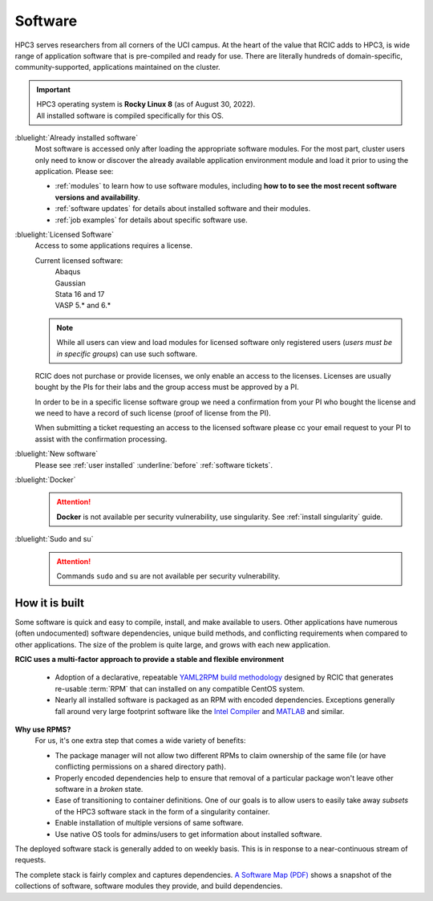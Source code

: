 .. _software use:

Software
========

HPC3 serves researchers from all corners of the UCI campus. At the heart of the value that RCIC adds 
to HPC3, is wide range of application software that is pre-compiled and ready for use. There are 
literally hundreds of domain-specific, community-supported, applications maintained on the cluster.

.. important:: | HPC3 operating system is **Rocky Linux 8** (as of August 30, 2022).
               | All installed software is compiled specifically for this OS.

:bluelight:`Already installed software`
  Most software is accessed only after loading the appropriate software modules.
  For the most part, cluster users only need to know or discover the
  already available application environment module and load
  it prior to using the application. Please see:

  * :ref:`modules` to learn how to use software modules, including 
    **how to to see the most recent software versions and availability**. 
  * :ref:`software updates` for details about installed software and their modules.
  * :ref:`job examples` for details about specific software use.

.. _licensed software:

:bluelight:`Licensed Software`
  Access to some applications requires a license.

  Current licensed software:
    | Abaqus
    | Gaussian
    | Stata 16 and 17
    | VASP 5.* and 6.*

  .. note:: While all users can view and load modules for licensed software only registered users
            (*users must be in specific groups*) can use such software.

  RCIC does not purchase or provide licenses, we only enable an access to the licenses.
  Licenses are usually bought by the PIs for their labs and the group access must be approved by a PI.

  In order to be in a specific license software  group we need a confirmation from your
  PI who bought the license and we need to have a record of such license
  (proof of license from the PI).

  When submitting a ticket requesting an access to the licensed software
  please cc your email request to your PI to assist with the confirmation processing.

:bluelight:`New software`
  Please see :ref:`user installed` :underline:`before` :ref:`software tickets`.
:bluelight:`Docker`
  .. attention:: **Docker** is not available per security vulnerability, use
                 singularity. See :ref:`install singularity` guide.
:bluelight:`Sudo and su`
  .. attention:: Commands ``sudo`` and ``su`` are not available per security vulnerability.

.. _software:

How it is built
---------------

Some software is quick and easy to compile, install, and make available to users. Other applications 
have numerous (often undocumented) software dependencies, unique build methods, and conflicting 
requirements when compared to other applications.
The size of the problem is quite large, and grows with each new application.

**RCIC uses a multi-factor approach to provide a stable and flexible environment**

  * Adoption of a declarative, repeatable
    `YAML2RPM build methodology <https://github.com/RCIC-UCI-Public/yaml2rpm>`_ designed by RCIC  that
    generates re-usable :term:`RPM` that can installed on any compatible CentOS system.
  * Nearly all installed software is packaged as an RPM with encoded dependencies.
    Exceptions generally fall around very large footprint software like the
    `Intel Compiler <https://software.intel.com/content/www/us/en/develop/tools/compilers.html>`_
    and `MATLAB <https://www.mathworks.com>`_ and similar.


**Why use RPMS?**
  For us, it's one extra step that comes a wide variety of benefits:

  * The package manager will not allow two different RPMs to claim ownership of the same file
    (or have conflicting permissions on a shared directory path).
  * Properly encoded dependencies help to ensure that removal of a particular package won't leave other software in a *broken* state.
  * Ease of transitioning to container definitions. One of our goals is to allow users to easily take away *subsets* of 
    the HPC3 software stack in the form of a singularity container.
  * Enable installation of  multiple versions of same software.
  * Use native OS tools for admins/users to get information about installed software.

The deployed software stack is generally added to on weekly basis. This is in response to a near-continuous
stream of requests. 

The complete stack is fairly complex and captures dependencies. 
`A Software Map (PDF) </_static/software-latest.pdf>`_ shows a snapshot
of the collections of software, software modules they provide, and build dependencies.
